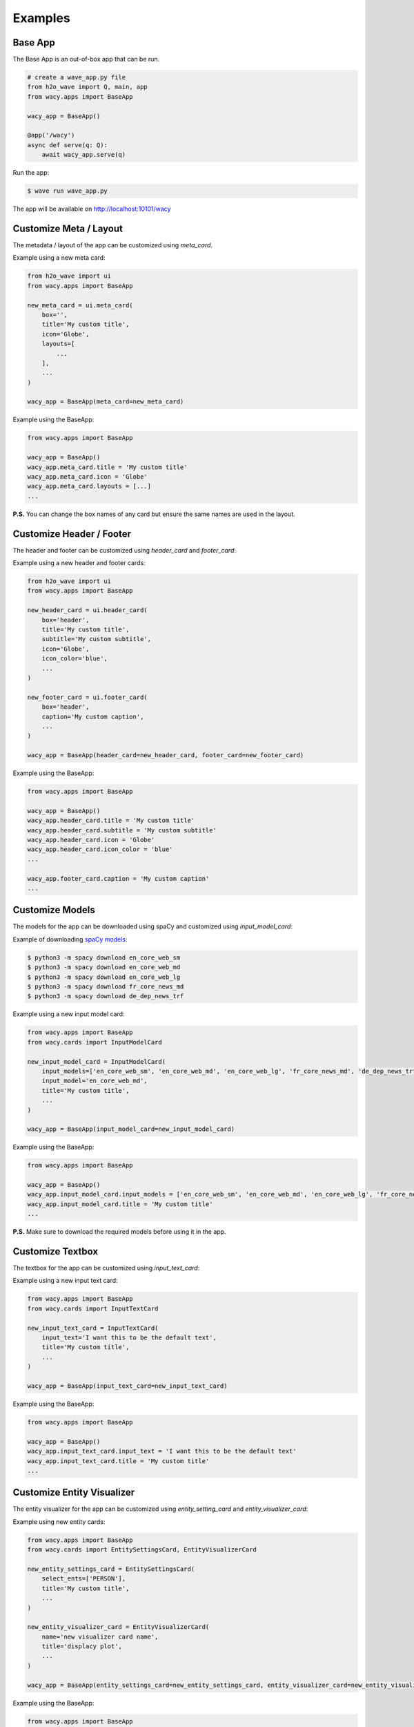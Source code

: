 Examples
========

Base App
--------

The Base App is an out-of-box app that can be run.

.. code-block:: python

    # create a wave_app.py file
    from h2o_wave import Q, main, app
    from wacy.apps import BaseApp

    wacy_app = BaseApp()

    @app('/wacy')
    async def serve(q: Q):
        await wacy_app.serve(q)

Run the app:

.. code-block:: bash

    $ wave run wave_app.py

The app will be available on http://localhost:10101/wacy

Customize Meta / Layout
-----------------------

The metadata / layout of the app can be customized using `meta_card`.

Example using a new meta card:

.. code-block:: python

    from h2o_wave import ui
    from wacy.apps import BaseApp

    new_meta_card = ui.meta_card(
        box='',
        title='My custom title',
        icon='Globe',
        layouts=[
            ...
        ],
        ...
    )

    wacy_app = BaseApp(meta_card=new_meta_card)

Example using the BaseApp:

.. code-block:: python

    from wacy.apps import BaseApp

    wacy_app = BaseApp()
    wacy_app.meta_card.title = 'My custom title'
    wacy_app.meta_card.icon = 'Globe'
    wacy_app.meta_card.layouts = [...]
    ...

**P.S.** You can change the box names of any card but ensure the same names are used in the layout.

Customize Header / Footer
-------------------------

The header and footer can be customized using `header_card` and `footer_card`:

Example using a new header and footer cards:

.. code-block:: python

    from h2o_wave import ui
    from wacy.apps import BaseApp

    new_header_card = ui.header_card(
        box='header',
        title='My custom title',
        subtitle='My custom subtitle',
        icon='Globe',
        icon_color='blue',
        ...
    )

    new_footer_card = ui.footer_card(
        box='header',
        caption='My custom caption',
        ...
    )

    wacy_app = BaseApp(header_card=new_header_card, footer_card=new_footer_card)

Example using the BaseApp:

.. code-block:: python

    from wacy.apps import BaseApp

    wacy_app = BaseApp()
    wacy_app.header_card.title = 'My custom title'
    wacy_app.header_card.subtitle = 'My custom subtitle'
    wacy_app.header_card.icon = 'Globe'
    wacy_app.header_card.icon_color = 'blue'
    ...

    wacy_app.footer_card.caption = 'My custom caption'
    ...

Customize Models
----------------

The models for the app can be downloaded using spaCy and customized using `input_model_card`:

Example of downloading `spaCy models`_:

.. _`spaCy models`: https://spacy.io/models

.. code-block:: bash

    $ python3 -m spacy download en_core_web_sm
    $ python3 -m spacy download en_core_web_md
    $ python3 -m spacy download en_core_web_lg
    $ python3 -m spacy download fr_core_news_md
    $ python3 -m spacy download de_dep_news_trf

Example using a new input model card:

.. code-block:: python

    from wacy.apps import BaseApp
    from wacy.cards import InputModelCard

    new_input_model_card = InputModelCard(
        input_models=['en_core_web_sm', 'en_core_web_md', 'en_core_web_lg', 'fr_core_news_md', 'de_dep_news_trf'],
        input_model='en_core_web_md',
        title='My custom title',
        ...
    )

    wacy_app = BaseApp(input_model_card=new_input_model_card)

Example using the BaseApp:

.. code-block:: python

    from wacy.apps import BaseApp

    wacy_app = BaseApp()
    wacy_app.input_model_card.input_models = ['en_core_web_sm', 'en_core_web_md', 'en_core_web_lg', 'fr_core_news_md', 'de_dep_news_trf']
    wacy_app.input_model_card.title = 'My custom title'
    ...

**P.S.** Make sure to download the required models before using it in the app.

Customize Textbox
-----------------

The textbox for the app can be customized using `input_text_card`:

Example using a new input text card:

.. code-block:: python

    from wacy.apps import BaseApp
    from wacy.cards import InputTextCard

    new_input_text_card = InputTextCard(
        input_text='I want this to be the default text',
        title='My custom title',
        ...
    )

    wacy_app = BaseApp(input_text_card=new_input_text_card)

Example using the BaseApp:

.. code-block:: python

    from wacy.apps import BaseApp

    wacy_app = BaseApp()
    wacy_app.input_text_card.input_text = 'I want this to be the default text'
    wacy_app.input_text_card.title = 'My custom title'
    ...

Customize Entity Visualizer
---------------------------

The entity visualizer for the app can be customized using `entity_setting_card` and `entity_visualizer_card`:

Example using new entity cards:

.. code-block:: python

    from wacy.apps import BaseApp
    from wacy.cards import EntitySettingsCard, EntityVisualizerCard

    new_entity_settings_card = EntitySettingsCard(
        select_ents=['PERSON'],
        title='My custom title',
        ...
    )

    new_entity_visualizer_card = EntityVisualizerCard(
        name='new visualizer card name',
        title='displacy plot',
        ...
    )

    wacy_app = BaseApp(entity_settings_card=new_entity_settings_card, entity_visualizer_card=new_entity_visualizer_card)

Example using the BaseApp:

.. code-block:: python

    from wacy.apps import BaseApp

    wacy_app = BaseApp()
    wacy_app.entity_settings_card.select_ents = ['PERSON']
    wacy_app.entity_settings_card.title = 'My custom title'
    ...

    wacy_app.entity_visualizer_card.name = 'new visualizer card name'
    wacy_app.entity_visualizer_card.title = 'displacy plot'
    ...

Customize Dependency Visualizer
-------------------------------

The dependency visualizer for the app can be customized using `dependency_setting_card` and `dependency_visualizer_card`:

Example using new dependency cards:

.. code-block:: python

    from wacy.apps import BaseApp
    from wacy.cards import DependencySettingsCard, DependencyVisualizerCard

    new_dependency_settings_card = DependencySettingsCard(
        compact=True,
        color='blue',
        title='My custom title',
        ...
    )

    new_dependency_visualizer_card = DependencyVisualizerCard(
        name='new visualizer card name',
        title='displacy plot',
        ...
    )

    wacy_app = BaseApp(dependency_settings_card=new_dependency_settings_card, dependency_visualizer_card=new_dependency_visualizer_card)

Example using the BaseApp:

.. code-block:: python

    from wacy.apps import BaseApp

    wacy_app = BaseApp()
    wacy_app.dependency_settings_card.compact = True
    wacy_app.dependency_settings_card.color = 'blue'
    wacy_app.dependency_settings_card.title = 'My custom title'
    ...

    wacy_app.dependency_visualizer_card.name = 'new visualizer card name'
    wacy_app.dependency_visualizer_card.title = 'displacy plot'
    ...

Customize Similarity Visualizer
-------------------------------

The similarity visualizer for the app can be customized using `similarity_setting_card` and `similarity_visualizer_card`:

Example using new similarity cards:

.. code-block:: python

    from wacy.apps import BaseApp
    from wacy.cards import SimilaritySettingsCard, SimilarityVisualizerCard

    new_similarity_settings_card = SimilaritySettingsCard(
        color='blue',
        title='My custom title',
        ...
    )

    new_similarity_visualizer_card = SimilarityVisualizerCard(
        name='new visualizer card name',
        title='similarity scatterplot',
        ...
    )

    wacy_app = BaseApp(similarity_settings_card=new_similarity_settings_card, similarity_visualizer_card=new_similarity_visualizer_card)

Example using the BaseApp:

.. code-block:: python

    from wacy.apps import BaseApp

    wacy_app = BaseApp()
    wacy_app.similarity_settings_card.color = 'blue'
    wacy_app.similarity_settings_card.title = 'My custom title'
    ...

    wacy_app.similarity_visualizer_card.name = 'new visualizer card name'
    wacy_app.similarity_visualizer_card.title = 'similarity scatterplot'
    ...

